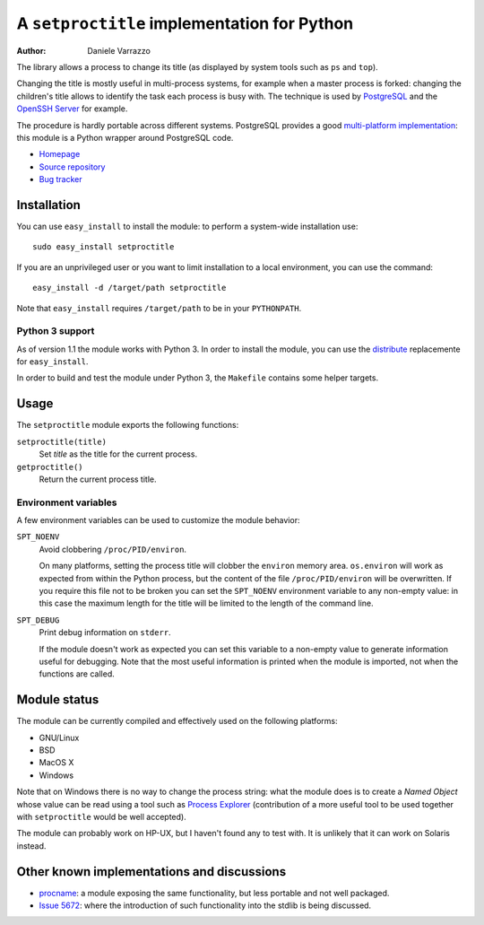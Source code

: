 A ``setproctitle`` implementation for Python
============================================

:author: Daniele Varrazzo

The library allows a process to change its title (as displayed by system tools
such as ``ps`` and ``top``).

Changing the title is mostly useful in multi-process systems, for example
when a master process is forked: changing the children's title allows to
identify the task each process is busy with.  The technique is used by
PostgreSQL_ and the `OpenSSH Server`_ for example.

The procedure is hardly portable across different systems.  PostgreSQL provides
a good `multi-platform implementation`__:  this module is a Python wrapper
around PostgreSQL code.

- `Homepage <http://code.google.com/p/py-setproctitle/>`__
- `Source repository <https://github.com/dvarrazzo/py-setproctitle>`__
- `Bug tracker <http://code.google.com/p/py-setproctitle/issues/list>`__


.. _PostgreSQL: http://www.postgresql.org
.. _OpenSSH Server: http://www.openssh.com/
.. __: http://doxygen.postgresql.org/ps__status_8c_source.html


Installation
------------

You can use ``easy_install`` to install the module: to perform a system-wide
installation use::

    sudo easy_install setproctitle

If you are an unprivileged user or you want to limit installation to a local
environment, you can use the command::

    easy_install -d /target/path setproctitle

Note that ``easy_install`` requires ``/target/path`` to be in your
``PYTHONPATH``.


Python 3 support
~~~~~~~~~~~~~~~~

As of version 1.1 the module works with Python 3.  In order to install the
module, you can use the `distribute`_ replacemente for ``easy_install``.

In order to build and test the module under Python 3, the ``Makefile``
contains some helper targets.

.. _distribute: http://pypi.python.org/pypi/distribute


Usage
-----

The ``setproctitle`` module exports the following functions:

``setproctitle(title)``
    Set *title* as the title for the current process.

``getproctitle()``
    Return the current process title.


Environment variables
~~~~~~~~~~~~~~~~~~~~~

A few environment variables can be used to customize the module behavior:

``SPT_NOENV``
    Avoid clobbering ``/proc/PID/environ``.

    On many platforms, setting the process title will clobber the
    ``environ`` memory area. ``os.environ`` will work as expected from within
    the Python process, but the content of the file ``/proc/PID/environ`` will
    be overwritten.  If you require this file not to be broken you can set the
    ``SPT_NOENV`` environment variable to any non-empty value: in this case
    the maximum length for the title will be limited to the length of the
    command line.

``SPT_DEBUG``
    Print debug information on ``stderr``.

    If the module doesn't work as expected you can set this variable to a
    non-empty value to generate information useful for debugging.  Note that
    the most useful information is printed when the module is imported, not
    when the functions are called.


Module status
-------------

The module can be currently compiled and effectively used on the following
platforms:

- GNU/Linux
- BSD
- MacOS X
- Windows

Note that on Windows there is no way to change the process string:
what the module does is to create a *Named Object* whose value can be read
using a tool such as `Process Explorer`_ (contribution of a more useful tool
to be used together with ``setproctitle`` would be well accepted).

The module can probably work on HP-UX, but I haven't found any to test with.
It is unlikely that it can work on Solaris instead.

.. _Process Explorer: http://technet.microsoft.com/en-us/sysinternals/bb896653.aspx


Other known implementations and discussions
-------------------------------------------

- `procname`_: a module exposing the same functionality, but less portable 
  and not well packaged.
- `Issue 5672`_: where the introduction of such functionality into the stdlib
  is being discussed.

.. _procname: http://code.google.com/p/procname/
.. _Issue 5672: http://bugs.python.org/issue5672


..
    vim: set filetype=rst:

